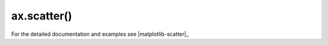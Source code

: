 .. _matplotlib-summary_ax-scatter:

************
ax.scatter()
************

For the detailed documentation and examples see |matplotlib-scatter|_